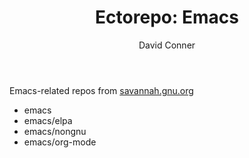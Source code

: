 #+TITLE:     Ectorepo: Emacs
#+AUTHOR:    David Conner
#+EMAIL:     noreply@te.xel.io
#+DESCRIPTION: notes

Emacs-related repos from [[https://savannah.gnu.org/git/?group=emacs][savannah.gnu.org]]

+ emacs
+ emacs/elpa
+ emacs/nongnu
+ emacs/org-mode
